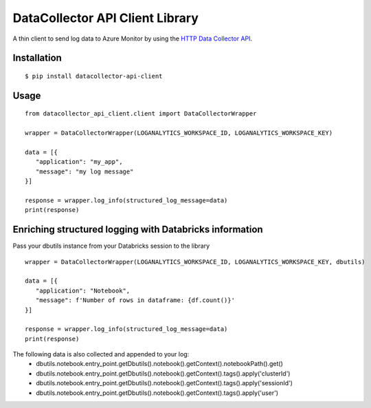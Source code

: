 DataCollector API Client Library
================================
A thin client to send log data to Azure Monitor by using the `HTTP Data Collector API <https://docs.microsoft.com/en-us/azure/azure-monitor/logs/data-collector-api>`_.

.. image:: https://github.com/francisco-ltech/datacollector-api-client/actions/workflows/tests.yml/badge.svg
  :alt: Linux and Windows build status
  
Installation
------------
::

   $ pip install datacollector-api-client

Usage
-----


::

    from datacollector_api_client.client import DataCollectorWrapper

    wrapper = DataCollectorWrapper(LOGANALYTICS_WORKSPACE_ID, LOGANALYTICS_WORKSPACE_KEY)

    data = [{
       "application": "my_app",
       "message": "my log message"
    }]

    response = wrapper.log_info(structured_log_message=data)
    print(response)

Enriching structured logging with Databricks information
--------------------------------------------------------
Pass your dbutils instance from your Databricks session to the library

::

    wrapper = DataCollectorWrapper(LOGANALYTICS_WORKSPACE_ID, LOGANALYTICS_WORKSPACE_KEY, dbutils)

    data = [{
       "application": "Notebook",
       "message": f'Number of rows in dataframe: {df.count()}'
    }]

    response = wrapper.log_info(structured_log_message=data)
    print(response)


The following data is also collected and appended to your log:
 - dbutils.notebook.entry_point.getDbutils().notebook().getContext().notebookPath().get()
 - dbutils.notebook.entry_point.getDbutils().notebook().getContext().tags().apply('clusterId')
 - dbutils.notebook.entry_point.getDbutils().notebook().getContext().tags().apply('sessionId')
 - dbutils.notebook.entry_point.getDbutils().notebook().getContext().tags().apply('user')